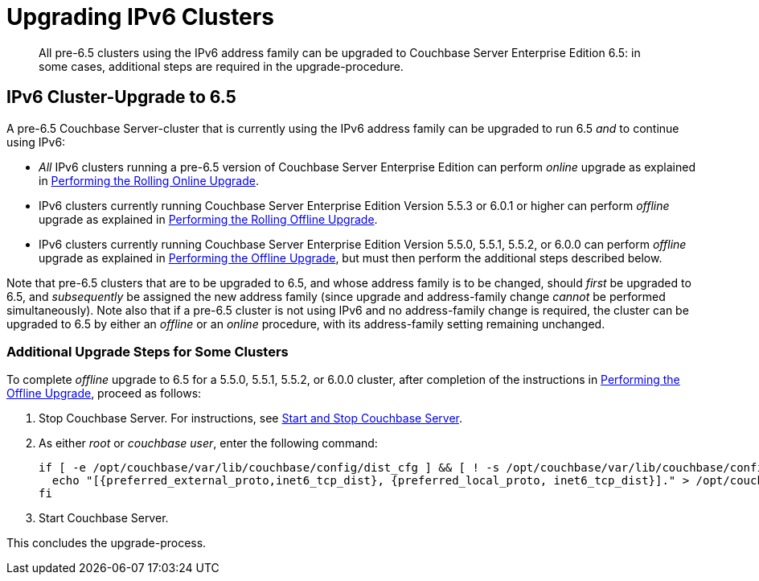 = Upgrading IPv6 Clusters

[abstract]
All pre-6.5 clusters using the IPv6 address family can be upgraded to Couchbase Server Enterprise Edition 6.5: in some cases, additional steps are required in the upgrade-procedure.

== IPv6 Cluster-Upgrade to 6.5

A pre-6.5 Couchbase Server-cluster that is currently using the IPv6 address family can be upgraded to run 6.5 _and_ to continue using IPv6:

* _All_ IPv6 clusters running a pre-6.5 version of Couchbase Server Enterprise Edition can perform _online_ upgrade as explained in xref:install:upgrade-online.adoc[Performing the Rolling Online Upgrade].

* IPv6 clusters currently running Couchbase Server Enterprise Edition Version 5.5.3 or 6.0.1 or higher can perform _offline_ upgrade as explained in xref:install:upgrade-offline.adoc[Performing the Rolling Offline Upgrade].

* IPv6 clusters currently running Couchbase Server Enterprise Edition Version 5.5.0, 5.5.1, 5.5.2, or 6.0.0 can perform _offline_ upgrade as explained in xref:install:upgrade-offline.adoc[Performing the Offline Upgrade], but must then perform the additional steps described below.

Note that pre-6.5 clusters that are to be upgraded to 6.5, and whose address family is to be changed, should _first_ be upgraded to 6.5, and _subsequently_ be assigned the new address family (since upgrade and address-family change _cannot_ be performed simultaneously).
Note also that if a pre-6.5 cluster is not using IPv6 and no address-family change is required, the cluster can be upgraded to 6.5 by either an _offline_ or an _online_ procedure, with its address-family setting remaining unchanged.

=== Additional Upgrade Steps for Some Clusters

To complete _offline_ upgrade to 6.5 for a 5.5.0, 5.5.1, 5.5.2, or 6.0.0 cluster, after completion of the instructions in xref:install:offline-upgrade.adoc[Performing the Offline Upgrade], proceed as follows:

. Stop Couchbase Server.
For instructions, see xref:install:startup-shutdown.adoc[Start and Stop Couchbase Server].

. As either _root_ or _couchbase user_, enter the following command:
+
----
if [ -e /opt/couchbase/var/lib/couchbase/config/dist_cfg ] && [ ! -s /opt/couchbase/var/lib/couchbase/config/dist_cfg ]; then
  echo "[{preferred_external_proto,inet6_tcp_dist}, {preferred_local_proto, inet6_tcp_dist}]." > /opt/couchbase/var/lib/couchbase/config/dist_cfg;
fi
----

. Start Couchbase Server.

This concludes the upgrade-process.
